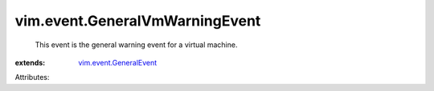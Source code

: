 .. _vim.event.GeneralEvent: ../../vim/event/GeneralEvent.rst


vim.event.GeneralVmWarningEvent
===============================
  This event is the general warning event for a virtual machine.
:extends: vim.event.GeneralEvent_

Attributes:
